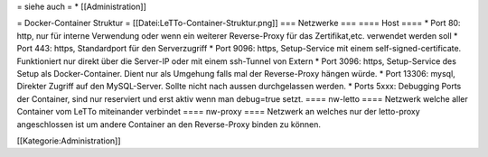 = siehe auch =
* [[Administration]]

= Docker-Container Struktur =
[[Datei:LeTTo-Container-Struktur.png]]
=== Netzwerke ===
==== Host ====
* Port 80:  http,  nur für interne Verwendung oder wenn ein weiterer Reverse-Proxy für das Zertifikat,etc. verwendet werden soll
* Port 443: https, Standardport für den Serverzugriff
* Port 9096: https, Setup-Service mit einem self-signed-certificate. Funktioniert nur direkt über die Server-IP oder mit einem ssh-Tunnel von Extern
* Port 3096: https, Setup-Service des Setup als Docker-Container. Dient nur als Umgehung falls mal der Reverse-Proxy hängen würde.
* Port 13306: mysql, Direkter Zugriff auf den MySQL-Server. Sollte nicht nach aussen durchgelassen werden.
* Ports 5xxx: Debugging Ports der Container, sind nur reserviert und erst aktiv wenn man debug=true setzt.
==== nw-letto ====
Netzwerk welche aller Container vom LeTTo miteinander verbindet
==== nw-proxy ====
Netzwerk an welches nur der letto-proxy angeschlossen ist um andere Container an den Reverse-Proxy binden zu können.

[[Kategorie:Administration]]

